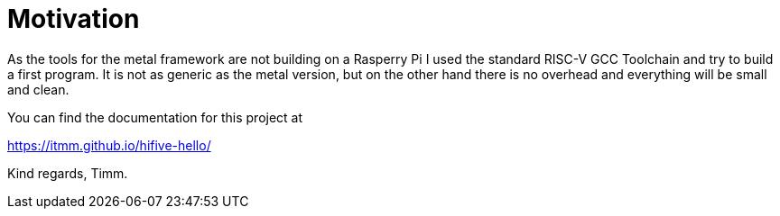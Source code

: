# Motivation

As the tools for the metal framework are not building on a Rasperry Pi I
used the standard RISC-V GCC Toolchain and try to build a first program.
It is not as generic as the metal version, but on the other hand there is
no overhead and everything will be small and clean.

You can find the documentation for this project at

https://itmm.github.io/hifive-hello/

Kind regards, Timm.
